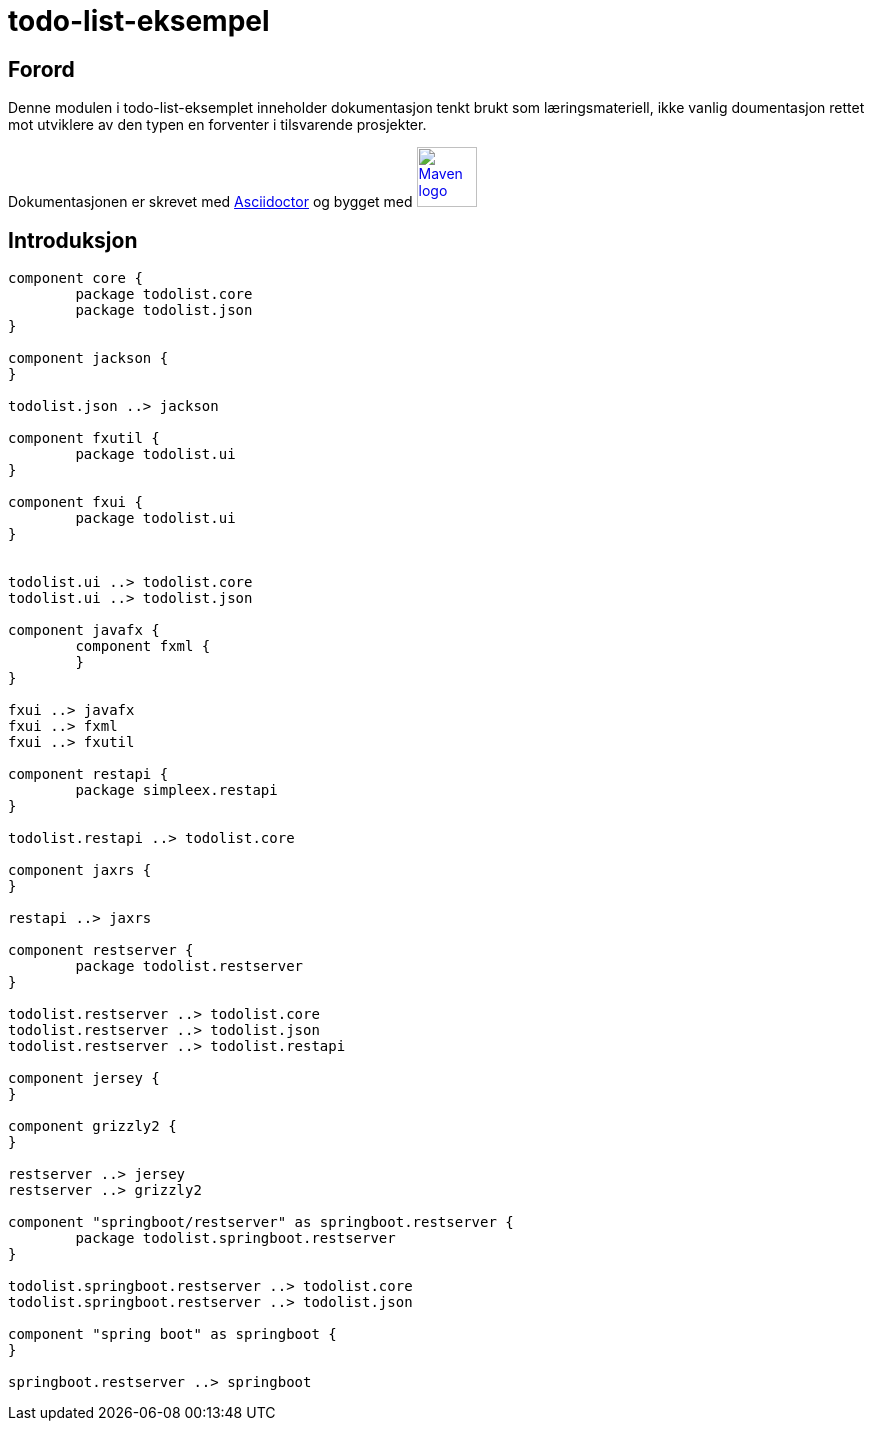 = todo-list-eksempel

== Forord

Denne modulen i todo-list-eksemplet inneholder dokumentasjon tenkt brukt som læringsmateriell,
ikke vanlig doumentasjon rettet mot utviklere av den typen en forventer i tilsvarende prosjekter.

Dokumentasjonen er skrevet med https://asciidoctor.org/[Asciidoctor] og
bygget med image:maven-logo-black-on-white.png[Maven logo,60,link="https://maven.apache.org/"]

== Introduksjon

[plantuml]
....
component core {
	package todolist.core
	package todolist.json
}

component jackson {
}

todolist.json ..> jackson

component fxutil {
	package todolist.ui
}

component fxui {
	package todolist.ui
}


todolist.ui ..> todolist.core
todolist.ui ..> todolist.json

component javafx {
	component fxml {
	}
}

fxui ..> javafx
fxui ..> fxml
fxui ..> fxutil

component restapi {
	package simpleex.restapi
}

todolist.restapi ..> todolist.core

component jaxrs {
}

restapi ..> jaxrs

component restserver {
	package todolist.restserver
}

todolist.restserver ..> todolist.core
todolist.restserver ..> todolist.json
todolist.restserver ..> todolist.restapi

component jersey {
}

component grizzly2 {
}

restserver ..> jersey
restserver ..> grizzly2

component "springboot/restserver" as springboot.restserver {
	package todolist.springboot.restserver
}

todolist.springboot.restserver ..> todolist.core
todolist.springboot.restserver ..> todolist.json

component "spring boot" as springboot {
}

springboot.restserver ..> springboot
....

